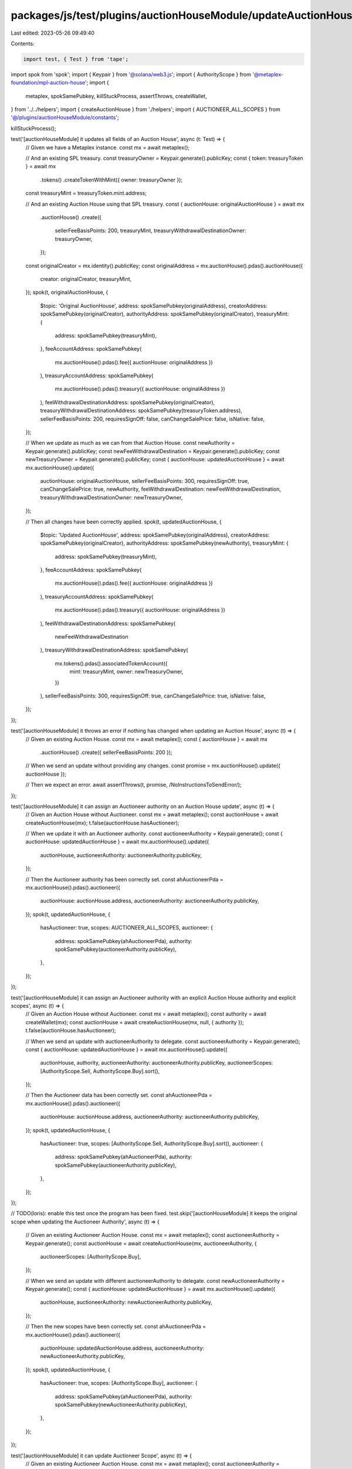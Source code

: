 packages/js/test/plugins/auctionHouseModule/updateAuctionHouse.test.ts
======================================================================

Last edited: 2023-05-26 09:49:40

Contents:

.. code-block:: ts

    import test, { Test } from 'tape';
import spok from 'spok';
import { Keypair } from '@solana/web3.js';
import { AuthorityScope } from '@metaplex-foundation/mpl-auction-house';
import {
  metaplex,
  spokSamePubkey,
  killStuckProcess,
  assertThrows,
  createWallet,
} from '../../helpers';
import { createAuctionHouse } from './helpers';
import { AUCTIONEER_ALL_SCOPES } from '@/plugins/auctionHouseModule/constants';

killStuckProcess();

test('[auctionHouseModule] it updates all fields of an Auction House', async (t: Test) => {
  // Given we have a Metaplex instance.
  const mx = await metaplex();

  // And an existing SPL treasury.
  const treasuryOwner = Keypair.generate().publicKey;
  const { token: treasuryToken } = await mx
    .tokens()
    .createTokenWithMint({ owner: treasuryOwner });

  const treasuryMint = treasuryToken.mint.address;

  // And an existing Auction House using that SPL treasury.
  const { auctionHouse: originalAuctionHouse } = await mx
    .auctionHouse()
    .create({
      sellerFeeBasisPoints: 200,
      treasuryMint,
      treasuryWithdrawalDestinationOwner: treasuryOwner,
    });

  const originalCreator = mx.identity().publicKey;
  const originalAddress = mx.auctionHouse().pdas().auctionHouse({
    creator: originalCreator,
    treasuryMint,
  });
  spok(t, originalAuctionHouse, {
    $topic: 'Original AuctionHouse',
    address: spokSamePubkey(originalAddress),
    creatorAddress: spokSamePubkey(originalCreator),
    authorityAddress: spokSamePubkey(originalCreator),
    treasuryMint: {
      address: spokSamePubkey(treasuryMint),
    },
    feeAccountAddress: spokSamePubkey(
      mx.auctionHouse().pdas().fee({ auctionHouse: originalAddress })
    ),
    treasuryAccountAddress: spokSamePubkey(
      mx.auctionHouse().pdas().treasury({ auctionHouse: originalAddress })
    ),
    feeWithdrawalDestinationAddress: spokSamePubkey(originalCreator),
    treasuryWithdrawalDestinationAddress: spokSamePubkey(treasuryToken.address),
    sellerFeeBasisPoints: 200,
    requiresSignOff: false,
    canChangeSalePrice: false,
    isNative: false,
  });

  // When we update as much as we can from that Auction House.
  const newAuthority = Keypair.generate().publicKey;
  const newFeeWithdrawalDestination = Keypair.generate().publicKey;
  const newTreasuryOwner = Keypair.generate().publicKey;
  const { auctionHouse: updatedAuctionHouse } = await mx.auctionHouse().update({
    auctionHouse: originalAuctionHouse,
    sellerFeeBasisPoints: 300,
    requiresSignOff: true,
    canChangeSalePrice: true,
    newAuthority,
    feeWithdrawalDestination: newFeeWithdrawalDestination,
    treasuryWithdrawalDestinationOwner: newTreasuryOwner,
  });

  // Then all changes have been correctly applied.
  spok(t, updatedAuctionHouse, {
    $topic: 'Updated AuctionHouse',
    address: spokSamePubkey(originalAddress),
    creatorAddress: spokSamePubkey(originalCreator),
    authorityAddress: spokSamePubkey(newAuthority),
    treasuryMint: {
      address: spokSamePubkey(treasuryMint),
    },
    feeAccountAddress: spokSamePubkey(
      mx.auctionHouse().pdas().fee({ auctionHouse: originalAddress })
    ),
    treasuryAccountAddress: spokSamePubkey(
      mx.auctionHouse().pdas().treasury({ auctionHouse: originalAddress })
    ),
    feeWithdrawalDestinationAddress: spokSamePubkey(
      newFeeWithdrawalDestination
    ),
    treasuryWithdrawalDestinationAddress: spokSamePubkey(
      mx.tokens().pdas().associatedTokenAccount({
        mint: treasuryMint,
        owner: newTreasuryOwner,
      })
    ),
    sellerFeeBasisPoints: 300,
    requiresSignOff: true,
    canChangeSalePrice: true,
    isNative: false,
  });
});

test('[auctionHouseModule] it throws an error if nothing has changed when updating an Auction House', async (t) => {
  // Given an existing Auction House.
  const mx = await metaplex();
  const { auctionHouse } = await mx
    .auctionHouse()
    .create({ sellerFeeBasisPoints: 200 });

  // When we send an update without providing any changes.
  const promise = mx.auctionHouse().update({ auctionHouse });

  // Then we expect an error.
  await assertThrows(t, promise, /NoInstructionsToSendError/);
});

test('[auctionHouseModule] it can assign an Auctioneer authority on an Auction House update', async (t) => {
  // Given an Auction House without Auctioneer.
  const mx = await metaplex();
  const auctionHouse = await createAuctionHouse(mx);
  t.false(auctionHouse.hasAuctioneer);

  // When we update it with an Auctioneer authority.
  const auctioneerAuthority = Keypair.generate();
  const { auctionHouse: updatedAuctionHouse } = await mx.auctionHouse().update({
    auctionHouse,
    auctioneerAuthority: auctioneerAuthority.publicKey,
  });

  // Then the Auctioneer authority has been correctly set.
  const ahAuctioneerPda = mx.auctionHouse().pdas().auctioneer({
    auctionHouse: auctionHouse.address,
    auctioneerAuthority: auctioneerAuthority.publicKey,
  });
  spok(t, updatedAuctionHouse, {
    hasAuctioneer: true,
    scopes: AUCTIONEER_ALL_SCOPES,
    auctioneer: {
      address: spokSamePubkey(ahAuctioneerPda),
      authority: spokSamePubkey(auctioneerAuthority.publicKey),
    },
  });
});

test('[auctionHouseModule] it can assign an Auctioneer authority with an explicit Auction House authority and explicit scopes', async (t) => {
  // Given an Auction House without Auctioneer.
  const mx = await metaplex();
  const authority = await createWallet(mx);
  const auctionHouse = await createAuctionHouse(mx, null, { authority });
  t.false(auctionHouse.hasAuctioneer);

  // When we send an update with auctioneerAuthority to delegate.
  const auctioneerAuthority = Keypair.generate();
  const { auctionHouse: updatedAuctionHouse } = await mx.auctionHouse().update({
    auctionHouse,
    authority,
    auctioneerAuthority: auctioneerAuthority.publicKey,
    auctioneerScopes: [AuthorityScope.Sell, AuthorityScope.Buy].sort(),
  });

  // Then the Auctioneer data has been correctly set.
  const ahAuctioneerPda = mx.auctionHouse().pdas().auctioneer({
    auctionHouse: auctionHouse.address,
    auctioneerAuthority: auctioneerAuthority.publicKey,
  });
  spok(t, updatedAuctionHouse, {
    hasAuctioneer: true,
    scopes: [AuthorityScope.Sell, AuthorityScope.Buy].sort(),
    auctioneer: {
      address: spokSamePubkey(ahAuctioneerPda),
      authority: spokSamePubkey(auctioneerAuthority.publicKey),
    },
  });
});

// TODO(loris): enable this test once the program has been fixed.
test.skip('[auctionHouseModule] it keeps the original scope when updating the Auctioneer Authority', async (t) => {
  // Given an existing Auctioneer Auction House.
  const mx = await metaplex();
  const auctioneerAuthority = Keypair.generate();
  const auctionHouse = await createAuctionHouse(mx, auctioneerAuthority, {
    auctioneerScopes: [AuthorityScope.Buy],
  });

  // When we send an update with different auctioneerAuthority to delegate.
  const newAuctioneerAuthority = Keypair.generate();
  const { auctionHouse: updatedAuctionHouse } = await mx.auctionHouse().update({
    auctionHouse,
    auctioneerAuthority: newAuctioneerAuthority.publicKey,
  });

  // Then the new scopes have been correctly set.
  const ahAuctioneerPda = mx.auctionHouse().pdas().auctioneer({
    auctionHouse: updatedAuctionHouse.address,
    auctioneerAuthority: newAuctioneerAuthority.publicKey,
  });
  spok(t, updatedAuctionHouse, {
    hasAuctioneer: true,
    scopes: [AuthorityScope.Buy],
    auctioneer: {
      address: spokSamePubkey(ahAuctioneerPda),
      authority: spokSamePubkey(newAuctioneerAuthority.publicKey),
    },
  });
});

test('[auctionHouseModule] it can update Auctioneer Scope', async (t) => {
  // Given an existing Auctioneer Auction House.
  const mx = await metaplex();
  const auctioneerAuthority = Keypair.generate();
  const auctionHouse = await createAuctionHouse(mx, auctioneerAuthority, {
    auctioneerScopes: [AuthorityScope.PublicBuy],
  });

  // When update its Auctioneer scopes.
  const { auctionHouse: updatedAuctionHouse } = await mx.auctionHouse().update({
    auctionHouse,
    auctioneerAuthority: auctioneerAuthority.publicKey,
    auctioneerScopes: [AuthorityScope.Buy],
  });

  // Then the new scopes have been correctly set.
  const ahAuctioneerPda = mx.auctionHouse().pdas().auctioneer({
    auctionHouse: auctionHouse.address,
    auctioneerAuthority: auctioneerAuthority.publicKey,
  });
  spok(t, updatedAuctionHouse, {
    hasAuctioneer: true,
    scopes: [AuthorityScope.Buy],
    auctioneer: {
      address: spokSamePubkey(ahAuctioneerPda),
      authority: spokSamePubkey(auctioneerAuthority.publicKey),
    },
  });
});

// TODO(loris): enable this test once the program has been fixed.
test.skip('[auctionHouseModule] it can update both the Auctioneer authority and scopes', async (t) => {
  // Given an existing Auctioneer Auction House.
  const mx = await metaplex();
  const auctioneerAuthority = Keypair.generate();
  const auctionHouse = await createAuctionHouse(mx, auctioneerAuthority, {
    auctioneerScopes: [AuthorityScope.Sell],
  });

  // When we update both the scopes and the authority of the Auctioneer instance.
  const newAuctioneerAuthority = Keypair.generate();
  const { auctionHouse: updatedAuctionHouse } = await mx.auctionHouse().update({
    auctionHouse,
    auctioneerAuthority: newAuctioneerAuthority.publicKey,
    auctioneerScopes: [AuthorityScope.Buy],
  });

  // Then the new auctioneer data has been correctly set.
  const ahAuctioneerPda = mx.auctionHouse().pdas().auctioneer({
    auctionHouse: updatedAuctionHouse.address,
    auctioneerAuthority: newAuctioneerAuthority.publicKey,
  });
  spok(t, updatedAuctionHouse, {
    hasAuctioneer: true,
    scopes: [AuthorityScope.Buy],
    auctioneer: {
      address: spokSamePubkey(ahAuctioneerPda),
      authority: spokSamePubkey(newAuctioneerAuthority.publicKey),
    },
  });
});

test('[auctionHouseModule] it throws an error if nothing has changed when updating an Auctioneer', async (t) => {
  // Given an Auctioneer Auction House.
  const mx = await metaplex();
  const auctioneerAuthority = Keypair.generate();
  const auctionHouse = await createAuctionHouse(mx, auctioneerAuthority, {
    auctioneerScopes: [AuthorityScope.Sell],
  });

  // When we send an update without providing any changes.
  const promise = mx.auctionHouse().update({
    auctionHouse,
    auctioneerAuthority: auctioneerAuthority.publicKey,
    auctioneerScopes: [AuthorityScope.Sell],
  });

  // Then we expect an error.
  await assertThrows(t, promise, /NoInstructionsToSendError/);
});


